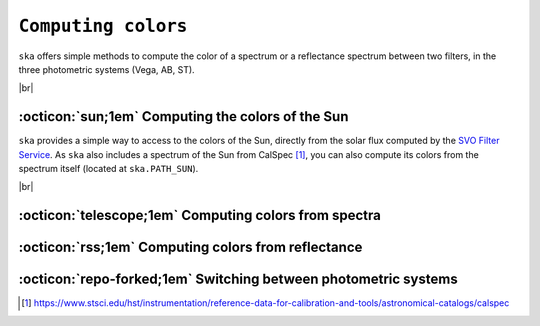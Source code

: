 .. _colors:

#########
``Computing colors``
#########

.. raw:: html

    <style> .gray {color:#979eab} </style>

.. role:: gray

.. |br| raw:: html

     <br>

.. highlight:: python


``ska`` offers simple methods to compute the color of a spectrum or
a reflectance spectrum between two filters, in the three photometric
systems (Vega, AB, ST).


|br|

.. _color_sun: 

:octicon:`sun;1em` Computing the colors of the Sun
==================================================

``ska`` provides a simple way to access to the colors of the Sun, directly from the
solar flux computed by the `SVO Filter Service <http://svo2.cab.inta-csic.es/theory/fps/>`_.
As ``ska`` also includes a spectrum of the Sun from CalSpec [#f1]_, you can also compute 
its colors from the spectrum itself (located at ``ska.PATH_SUN``).


.. tab-set::

  .. tab-item:: Command Line

    The ``$ ska solarcolor [filter1] [filter2]`` command will compute the color of the Sun
    between ``filter1`` and ``filter2``. The default
    :term:`photometric system<Photometric system>` is
    :term:`Vega<Vega>`.

    .. code-block:: bash

      $ ska solarcolor Generic/Johnson.V Paranal/VISTA.Ks
      1.53
         
  .. tab-item :: python

    The method ``solar_color`` computes the color of the Sun between the current
    filter and another, specified by its name or by a ``Filter`` object.

    .. code-block:: python

      >>> from ska import Filter                 # Class for filters
      >>> V = Filter("Generic/Johnson.V")        # Retrieve Johnson V
      >>> Ks = Filter("2MASS/2MASS.Ks")          # Retrieve 2MASS Ks
      >>> V.solar_color(Ks)
      1.54

      # or
      >>> V.solar_color("2MASS/2MASS.Ks")
      1.54      

|br|

.. _color_flux: 

:octicon:`telescope;1em` Computing colors from spectra
======================================================


.. _color_refl: 

:octicon:`rss;1em` Computing colors from reflectance
====================================================


.. _color_phot_sys: 

:octicon:`repo-forked;1em` Switching between photometric systems
================================================================



.. [#f1] `https://www.stsci.edu/hst/instrumentation/reference-data-for-calibration-and-tools/astronomical-catalogs/calspec <https://www.stsci.edu/hst/instrumentation/reference-data-for-calibration-and-tools/astronomical-catalogs/calspec>`_